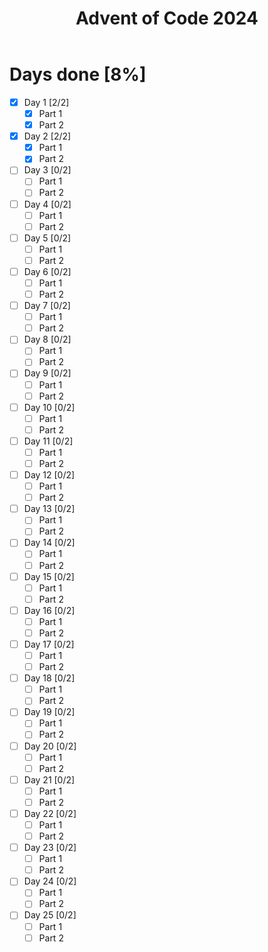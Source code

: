 #+title: Advent of Code 2024

* Days done [8%]
- [X] Day 1 [2/2]
  - [X] Part 1
  - [X] Part 2
- [X] Day 2 [2/2]
  - [X] Part 1
  - [X] Part 2
- [ ] Day 3 [0/2]
  - [ ] Part 1
  - [ ] Part 2
- [ ] Day 4 [0/2]
  - [ ] Part 1
  - [ ] Part 2
- [ ] Day 5 [0/2]
  - [ ] Part 1
  - [ ] Part 2
- [ ] Day 6 [0/2]
  - [ ] Part 1
  - [ ] Part 2
- [ ] Day 7 [0/2]
  - [ ] Part 1
  - [ ] Part 2
- [ ] Day 8 [0/2]
  - [ ] Part 1
  - [ ] Part 2
- [ ] Day 9 [0/2]
  - [ ] Part 1
  - [ ] Part 2
- [ ] Day 10 [0/2]
  - [ ] Part 1
  - [ ] Part 2
- [ ] Day 11 [0/2]
  - [ ] Part 1
  - [ ] Part 2
- [ ] Day 12 [0/2]
  - [ ] Part 1
  - [ ] Part 2
- [ ] Day 13 [0/2]
  - [ ] Part 1
  - [ ] Part 2
- [ ] Day 14 [0/2]
  - [ ] Part 1
  - [ ] Part 2
- [ ] Day 15 [0/2]
  - [ ] Part 1
  - [ ] Part 2
- [ ] Day 16 [0/2]
  - [ ] Part 1
  - [ ] Part 2
- [ ] Day 17 [0/2]
  - [ ] Part 1
  - [ ] Part 2
- [ ] Day 18 [0/2]
  - [ ] Part 1
  - [ ] Part 2
- [ ] Day 19 [0/2]
  - [ ] Part 1
  - [ ] Part 2
- [ ] Day 20 [0/2]
  - [ ] Part 1
  - [ ] Part 2
- [ ] Day 21 [0/2]
  - [ ] Part 1
  - [ ] Part 2
- [ ] Day 22 [0/2]
  - [ ] Part 1
  - [ ] Part 2
- [ ] Day 23 [0/2]
  - [ ] Part 1
  - [ ] Part 2
- [ ] Day 24 [0/2]
  - [ ] Part 1
  - [ ] Part 2
- [ ] Day 25 [0/2]
  - [ ] Part 1
  - [ ] Part 2
